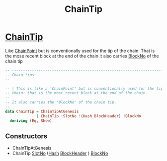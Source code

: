 :PROPERTIES:
:ID:       8b78fd47-9ca8-4d96-8981-598a4bf0f94f
:END:
#+title: ChainTip

* [[https://input-output-hk.github.io/cardano-node/cardano-api/lib/Cardano-Api.html#g:20][ChainTip]]
Like [[id:757c0dd4-3014-4da7-a8c2-eea9715081c3][ChainPoint]] but is conventionally used for the tip of the chain: That is the mose recent block at the end of the chain
it also carries [[id:4932db20-d9dd-4bec-9a09-b5c49948d998][BlockNo]] of the chain tip

#+begin_src haskell
-- ----------------------------------------------------------------------------
-- Chain tips
--

-- | This is like a 'ChainPoint' but is conventionally used for the tip of the
-- chain: that is the most recent block at the end of the chain.
--
-- It also carries the 'BlockNo' of the chain tip.
--
data ChainTip = ChainTipAtGenesis
              | ChainTip !SlotNo !(Hash BlockHeader) !BlockNo
  deriving (Eq, Show)

#+end_src
** Constructors
+ ChainTipAtGenesis
+ ChainTip [[id:9365108e-dfc7-4654-9c41-809664a70460][SlotNo]] ([[id:f36649e2-67d6-4572-b441-be6aabeb8669][Hash]]  [[id:b7949b07-a7f5-40ac-bba1-07c44260bece][BlockHeader]] ) [[id:4932db20-d9dd-4bec-9a09-b5c49948d998][BlockNo]]
